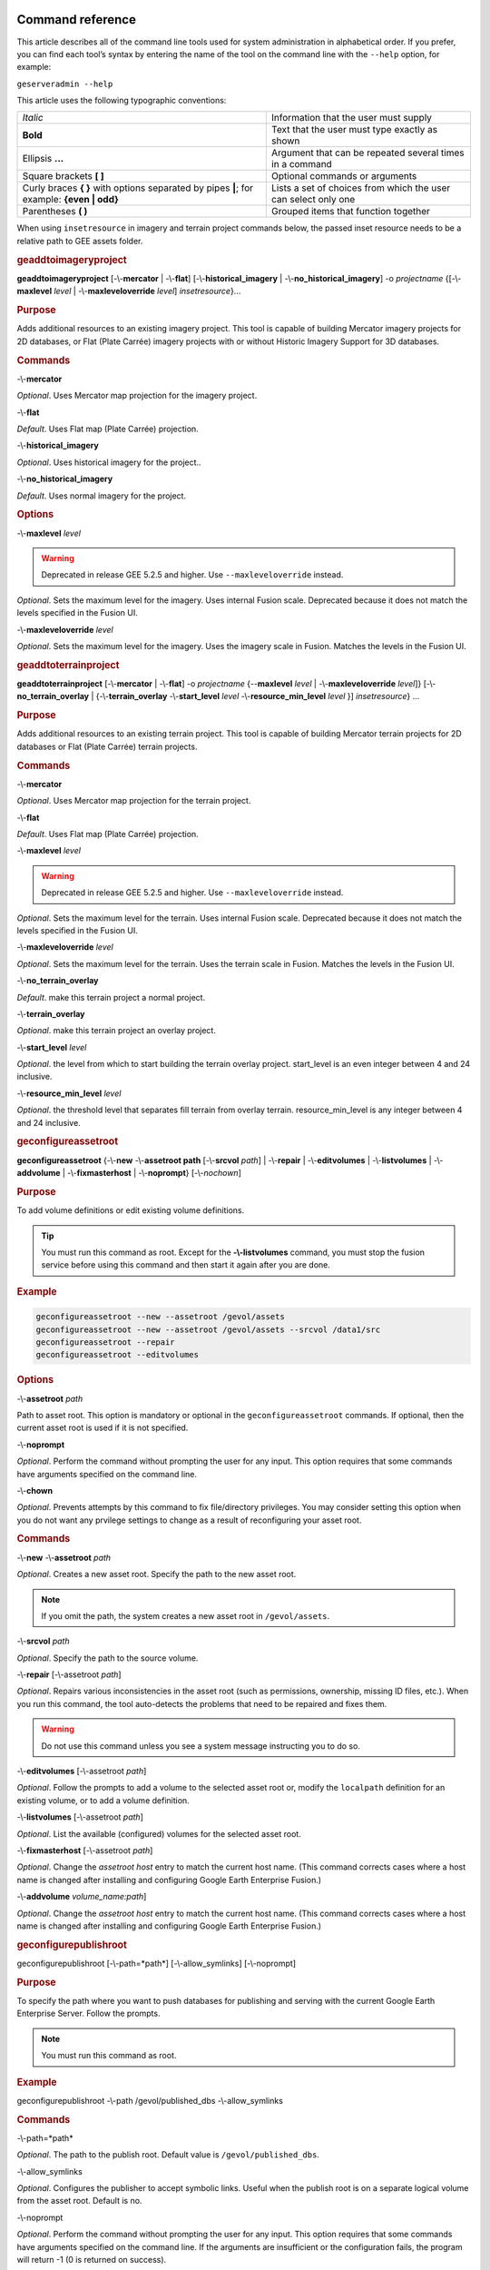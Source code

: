 |Google logo|

=================
Command reference
=================

.. container::

   .. container:: content

      This article describes all of the command line tools used for
      system administration in alphabetical order. If you prefer, you
      can find each tool’s syntax by entering the name of the tool on
      the command line with the ``--help`` option, for example:

      ``geserveradmin --help``

      This article uses the following typographic conventions:

      =========================================================================================== ==============================================================
      *Italic*                                                                                    Information that the user must supply
      **Bold**                                                                                    Text that the user must type exactly as shown
      Ellipsis **...**                                                                            Argument that can be repeated several times in a command
      Square brackets **[ ]**                                                                     Optional commands or arguments
      Curly braces **{ }** with options separated by pipes **\|**; for example: **{even \| odd}** Lists a set of choices from which the user can select only one
      Parentheses **( )**                                                                         Grouped items that function together
      =========================================================================================== ==============================================================

      When using ``insetresource`` in imagery and terrain project
      commands below, the passed inset resource needs to be a relative
      path to GEE assets folder.

      .. rubric:: geaddtoimageryproject
         :name: geaddtoimageryproject

      **geaddtoimageryproject** [-\\-**mercator** | -\\-**flat**] [-\\-**historical_imagery** | -\\-**no_historical_imagery**] -o *projectname* {[-\\-**maxlevel** *level* | -\\-**maxleveloverride** *level*] *insetresource*}...

      .. rubric:: Purpose
         :name: purpose

      Adds additional resources to an existing imagery project. This
      tool is capable of building Mercator imagery projects for 2D
      databases, or Flat (Plate Carrée) imagery projects with or without
      Historic Imagery Support for 3D databases.

      .. rubric:: Commands
         :name: commands

      -\\-**mercator**

      *Optional*. Uses Mercator map projection for the imagery project.

      -\\-**flat**

      *Default*. Uses Flat map (Plate Carrée) projection.

      -\\-**historical_imagery**

      *Optional*. Uses historical imagery for the project..

      -\\-**no_historical_imagery**

      *Default*. Uses normal imagery for the project.

      .. rubric:: Options
         :name: options

      -\\-**maxlevel** *level*

      .. warning::

         Deprecated in release GEE 5.2.5 and higher. Use
         ``--maxleveloverride`` instead.

      *Optional*. Sets the maximum level for the imagery. Uses internal
      Fusion scale. Deprecated because it does not match the levels specified
      in the Fusion UI.

      -\\-**maxleveloverride** *level*

      *Optional*. Sets the maximum level for the imagery. Uses the
      imagery scale in Fusion. Matches the levels in the Fusion UI.

      .. rubric:: geaddtoterrainproject
         :name: geaddtoterrainproject

      **geaddtoterrainproject** [-\\-**mercator** | -\\-**flat**] -o *projectname* {--**maxlevel** *level* | -\\-**maxleveloverride** *level*]} [-\\-**no_terrain_overlay** | {-\\-**terrain_overlay** -\\-**start_level** *level* -\\-**resource_min_level** *level* }] *insetresource*} ...

      .. rubric:: Purpose

      Adds additional resources to an existing terrain project. This
      tool is capable of building Mercator terrain projects for 2D
      databases or Flat (Plate Carrée) terrain projects.

      .. rubric:: Commands

      -\\-**mercator**

      *Optional*. Uses Mercator map projection for the terrain project.

      -\\-**flat**

      *Default*. Uses Flat map (Plate Carrée) projection.

      -\\-**maxlevel** *level*

      .. warning::

         Deprecated in release GEE 5.2.5 and higher. Use
         ``--maxleveloverride`` instead.

      *Optional*. Sets the maximum level for the terrain. Uses internal
      Fusion scale. Deprecated because it does not match the levels specified
      in the Fusion UI.

      -\\-**maxleveloverride** *level*

      *Optional*. Sets the maximum level for the terrain. Uses the
      terrain scale in Fusion. Matches the levels in the Fusion UI.

      -\\-**no_terrain_overlay**

      *Default*. make this terrain project a normal project.

      -\\-**terrain_overlay**

      *Optional*. make this terrain project an overlay project.

      -\\-**start_level** *level*

      *Optional*. the level from which to start building the terrain
      overlay project. start_level is an even integer between 4 and 24
      inclusive.

      -\\-**resource_min_level** *level*

      *Optional*. the threshold level that separates fill terrain from
      overlay terrain. resource_min_level is any integer between 4 and
      24 inclusive.

      .. _geconfigassetroot:
      .. rubric:: geconfigureassetroot

      **geconfigureassetroot** {-\\-**new** -\\-**assetroot path**  [-\\-**srcvol** *path*] | -\\-**repair** | -\\-**editvolumes** | -\\-**listvolumes** | -\\-**addvolume** | -\\-**fixmasterhost** | -\\-**noprompt**}  [-\\-*nochown*]

      .. rubric:: Purpose

      To add volume definitions or edit existing volume definitions.

      .. tip::

         You must run this command as root. Except for the
         **-\\-listvolumes** command, you must stop the fusion service
         before using this command and then start it again after you are
         done.

      .. rubric:: Example

      .. code-block:: none

         geconfigureassetroot --new --assetroot /gevol/assets
         geconfigureassetroot --new --assetroot /gevol/assets --srcvol /data1/src
         geconfigureassetroot --repair
         geconfigureassetroot --editvolumes

      .. rubric:: Options

      -\\-**assetroot** *path*

      Path to asset root. This option is mandatory or optional in the
      ``geconfigureassetroot`` commands. If optional, then the current
      asset root is used if it is not specified.

      -\\-**noprompt**

      *Optional*. Perform the command without prompting the user for any
      input. This option requires that some commands have arguments
      specified on the command line.

      -\\-**chown**

      *Optional*. Prevents attempts by this command to fix
      file/directory privileges. You may consider setting this option
      when you do not want any prvilege settings to change as a result
      of reconfiguring your asset root.

      .. rubric:: Commands

      -\\-**new** -\\-**assetroot** *path*

      *Optional*. Creates a new asset root. Specify the path to the new
      asset root.

      .. note::

         If you omit the path, the system creates a new asset
         root in ``/gevol/assets``.

      -\\-**srcvol** *path*

      *Optional*. Specify the path to the source volume.

      -\\-**repair** [-\\-assetroot *path*]

      *Optional*. Repairs various inconsistencies in the asset root
      (such as permissions, ownership, missing ID files, etc.).
      When you run this command, the tool auto-detects the problems that
      need to be repaired and fixes them.

      .. warning::

         Do not use this command unless you see a system message
         instructing you to do so.

      -\\-**editvolumes** [-\\-assetroot *path*]

      *Optional*. Follow the prompts to add a volume to the selected
      asset root or, modify the ``localpath`` definition for an existing
      volume, or to add a volume definition.

      -\\-**listvolumes** [-\\-assetroot *path*]

      *Optional*. List the available (configured) volumes for the
      selected asset root.

      -\\-**fixmasterhost** [-\\-assetroot *path*]

      *Optional*. Change the *assetroot host* entry to match the current
      host name. (This command corrects cases where a host name is
      changed after installing and configuring Google Earth Enterprise
      Fusion.)

      -\\-**addvolume** *volume_name:path*]

      *Optional*. Change the *assetroot host* entry to match the current
      host name. (This command corrects cases where a host name is
      changed after installing and configuring Google Earth Enterprise
      Fusion.)

      .. _Configure_Publish_Root_Different:
      .. rubric:: geconfigurepublishroot
         :name: geconfigurepublishroot

      geconfigurepublishroot [-\\-path=*path*] [-\\-allow_symlinks] [-\\-noprompt]

      .. rubric:: Purpose

      To specify the path where you want to push databases for
      publishing and serving with the current Google Earth Enterprise
      Server. Follow the prompts.

      .. note::

         You must run this command as root.

      .. rubric:: Example

      geconfigurepublishroot -\\-path /gevol/published_dbs -\\-allow_symlinks

      .. rubric:: Commands

      -\\-path=*path*

      *Optional*. The path to the publish root. Default value is
      ``/gevol/published_dbs``.

      -\\-allow_symlinks

      *Optional*. Configures the publisher to accept symbolic links.
      Useful when the publish root is on a separate logical volume from
      the asset root. Default is no.

      -\\-noprompt

      *Optional*. Perform the command without prompting the user for any
      input. This option requires that some commands have arguments
      specified on the command line. If the arguments are insufficient
      or the configuration fails, the program will return -1 (0 is
      returned on success).

      .. warning::

         Do not create more than one publish root for a single asset
         root. That configuration produces unpredictable or undesirable
         results, including the inability to push at all from that asset
         root. You cannot push the same database multiple times to
         different publish roots on the same server.

      .. rubric:: gecutter
         :name: gecutter

      **gecutter** {**enable** | **disable**}

      .. rubric:: Purpose

      To enable and disable the Cutter tool. Once you have enabled the
      Cutter, you launch it from the Settings menu in the GEE Server
      admin console. You can also launch the Cutter directly from
      ``http://myserver.com/cutter``.

      .. note::

         The default admin security does not apply to the
         Cutter, so although it provides security if you try to launch
         the Cutter from the Admin console Settings menu, it does not
         block direct access to the Cutter via the URL. If you need
         Cutter security, you must add it separately. See
         :doc:`../geeServerConfigAndSecurity/ports`.

      See :doc:`../geeServerAdmin/createPortableGlobesMaps`.

      .. rubric:: Example

      .. code-block:: none

         gecutter enable

         gecutter disable

      .. rubric:: gedisconnectedclean
         :name: gedisconnectedclean

      .. warning::

         Deprecated in release GEE 4.4 and higher.

      **gedisconnectedclean** [-\\-**dbpath** *dbpath*] [-\\-**list** *assetroot*]

      .. rubric:: Purpose

      To clean a disconnected database from a disconnected mock asset
      root.

      .. rubric:: Example

      gedisconnectedclean -\\-dbpath /gevol/assets/Databases/MyPOIs.kdatabase

      .. rubric:: Commands

      -\\-**dbpath** *dbpath*

      *Required*. Specify the database path to clean. This must be a
      low-level path to a database directory (one of the entries in the
      ``assetroot/dbpaths.list`` file). See ``--list`` command option to
      find databases stored within the mock asset root.

      -\\-**list** *assetroot*

      *Optional*. List all dbpaths currently in disconnected asset root

      .. rubric:: gedisconnectedpublish
         :name: gedisconnectedpublish

      .. warning::

         Deprecated in release GEE 4.4 and higher. Use
         :ref:`geserveradmin --publishdb <Publish_DB_Disconnected>` instead.

      **gedisconnectedpublish** [*db_alias*] *db_name*

      .. rubric:: Purpose

      To publish a database on a disconnected server.

      .. rubric:: Example

      gedisconnectedpublish MyPOIs

      .. rubric:: Commands

      *db_alias*

      *Optional*. Since *db_name* is the “low-level” name of the
      database, *db_alias* allows you to enter a name that is easier to
      remember, for example, ``Databases/SF Highways.kdabase?ver=1``.

      *db_name*

      *Required*. The full, “low-level” name of the database you want to
      publish.

      .. rubric:: gedisconnectedreceive
         :name: gedisconnectedreceive

      .. warning::

         Deprecated in version 4.0. ``gedisconnectedreceive`` is
         required only when the disconnected database was sent with an
         older (pre 4.0) version of Fusion.

      **gedisconnectedreceive** -\\-**input** *dirname*

      .. rubric:: Purpose

      To copy a disconnected database from either detachable media or
      local storage into the mock asset root.

      .. rubric:: Example

      For detachable media:

      gedisconnectedreceive -\\-input /mnt/usbdrive/SFHighways_3dDatabase_v20

      For local storage:

      .. code-block:: none

         gedisconnectedreceive --input
         /gevol/src/disconnected_databases/SFHighways_3dDatabase_v20

      .. rubric:: Commands

      -\\-**input** *dirname*

      *Required*. Specify the directory that contains the files to be
      copied. This is typically the mount point of a hard drive.

      .. note::

         The ``gedisconnectedreceive`` command will create an asset tree
         that mirrors the asset tree of the Fusion system that built the
         database.

         The ``gedisconnectedreceive`` command will copy data to the mock
         asset root if the input folder is on a separate volume than the
         mock asset root. Links to the input folder to the mock asset
         root will be created if both the input and mock asset root
         folders on the same volume.

      .. rubric:: gedisconnectedsend
         :name: gedisconnectedsend

      **gedisconnectedsend** [-\\-**extra** *filename*] [-\\-**havepath** *dbpath*] [-\\-**havepathfile** *file*] -\\-**output** *dirname* [-\\-**sendpath** *dbpath*] [-\\-**sendver** *dbver*]

      .. rubric:: Purpose

      To gather all the files from a Fusion asset root necessary for a
      disconnected push/publish, for either publishing new databases or
      publishing "delta" updates.

      .. rubric:: Example

      .. code-block:: none

         gedisconnectedsend --sendver Databases/SFHighways.kdatabase?version=2 --output /gevol/src/disconnected_databases/SFHighways_3dDatabase_v2

      .. rubric:: Commands

      -\\-extra filename

      *Optional*. Specify an extra file to package. This is typically
      used to repair broken files.

      -\\-havepath dbpath

      *Optional*. Specify which database path already exists on the
      target server. This must be a low-level path to a database
      directory and may be specified more than once.

      -\\-havepathfile file

      *Optional*. Specify the file that contains the list of existing
      database paths (copy of *assetroot*\ ``/dbpaths.list`` from the
      remote server).

      -\\-output dirname

      *Required*. Specify where to gather the files. The directory must
      already exist and be empty. This is typically the mount point of
      a hard drive.

      -\\-sendpath dbpath

      *Optional*. Specify which database path to send. This must be a
      low-level path to a database directory. You can determine this
      path by entering ``gequery --outfiles``\ *dbver* on the source
      server.

      -\\-sendver dbver

      *Optional*. Specify which database version to send. Use the
      ``?version=...`` syntax. Available database versions may be found
      with the ``gequery --versions`` command.

      .. rubric:: genewmapdatabase

      **genewmapdatabase** [-\\-**mercator** | -\\-**flat**] ] -o *databasename* [-\\-**imagery** *imagery project*] [-\\-**map** *imap project*]...

      .. rubric:: Purpose

      Creates a new 2D map database. If an imagery or map project is
      specified, it is added to the database. Flat or mercator databases
      can be created. Mercator databases can use either mercator or flat
      imagery projects, with mercator projects given priority if there
      is a naming collision. Flat databases can only use flat imagery
      projects.

      .. rubric:: Commands

      -\\-mercator

      *Optional*. Uses Mercator map projection.

      -\\-flat

      *Default*. Uses Flat map (Plate Carrée) projection.

      -\\-imagery imagery project

      *Optional*. The imagery project to be added to the database. If
      the database is mercator, the imagery project can be flat or
      mercator, with mercator being given priority during naming
      collisions. If the database is flat, the imagery project must be
      flat.

      -\\-**map** map project

      *Optional*. The map project to be added to the database.

      .. rubric:: gemodifyimageryproject
         :name: gemodifyimageryproject

      **gemodifyimageryproject** [-\\-**mercator** | -\\-**flat**] [-\\-**historical_imagery** | -\\-**no_historical_imagery**] -o *projectname* {[-\\-**maxlevel** *level* | -\\-**maxleveloverride** *level*] *insetresource*}...

      .. rubric:: Purpose

      Modifies an existing imagery project.

      .. rubric:: Commands

      -\\-**mercator**

      *Optional*. Uses Mercator map projection for the imagery project.

      -\\-**flat**

      *Default*. Uses Flat map (Plate Carrée) projection.

      -\\-**historical_imagery**

      *Optional*. Uses historical imagery for the project.

      -\\-**no_historical_imagery**

      *Default*. Uses normal imagery for the project.

      .. rubric:: Options

      -\\-**maxlevel** *level*

      .. warning::

         Deprecated in release GEE 5.2.5 and higher. Use
         ``--maxleveloverride`` instead.

      *Optional*. Sets the maximum level for the imagery. Uses internal
      Fusion scale. Deprecated because it does not match the levels specified
      in the Fusion UI.

      -\\-**maxleveloverride** *level*

      *Optional*. Sets the maximum level for the imagery. Uses the
      imagery scale in Fusion. Matches the levels in the Fusion UI.

      .. rubric:: gemodifyterrainproject
         :name: gemodifyterrainproject

      **gemodifyterrainproject** [-\\-**mercator** | -\\-**flat**] -o *projectname* {-\\-**maxlevel** *level* | -\\-**maxleveloverride** *level*]} [-\-**no_terrain_overlay** | {-\\-**terrain_overlay** -\\-**start_level** *level* -\\-**resource_min_level** *level* }] *insetresource*} ...

      .. rubric:: Purpose

      Modifies an existing terrain project.

      .. rubric:: Commands

      -\\-**mercator**

      *Optional*. Uses Mercator map projection for the terrain project.

      -\\-**flat**

      *Default*. Uses Flat map (Plate Carrée) projection.

      -\\-**maxlevel** *level*

      .. warning::

         Deprecated in release GEE 5.2.5 and higher. Use
         ``--maxleveloverride`` instead.

      *Optional*. Sets the maximum level for the terrain. Uses internal
      Fusion scale. Deprecated because it does not match the levels specified
      in the Fusion UI.

      -\\-**maxleveloverride** *level*

      *Optional*. Sets the maximum level for the terrain. Uses the
      terrain scale in Fusion. Matches the levels in the Fusion UI.

      *Optional*.

      -\\-**no_terrain_overlay**

      *Default*. make this terrain project a normal project.

      -\\-**terrain_overlay**

      *Optional*. make this terrain project an overlay project.

      -\\-**start_level** *level*

      *Optional*. the level from which to start building the terrain
      overlay project. start_level is an even integer between 4 and 24
      inclusive.

      -\\-**resource_min_level** *level*

      *Optional*. the threshold level that separates fill terrain from
      overlay terrain. resource_min_level is any integer between 4 and
      24 inclusive.

      .. rubric:: genewimageryproject
         :name: genewimageryproject

      **genewimageryproject** [-\\-**mercator** | -\\-**flat**] [-\\-**historical_imagery** | -\\-**no_historical_imagery**] -o *projectname* {[-\\-**maxlevel** *level* | -\\-**maxleveloverride** *level*] *insetresource*}...

      .. rubric:: Purpose

      Creates a new imagery project.

      .. rubric:: Commands

      -\\-**mercator**

      *Optional*. Uses Mercator map projection for the imagery project.

      -\\-**flat**

      *Default*. Uses Flat map (Plate Carrée) projection.

      -\\-**historical_imagery**

      *Optional*. Uses historical imagery for the project.

      -\\-**no_historical_imagery**

      *Default*. Uses normal imagery for the project.

      .. rubric:: Options

      -\\-**maxlevel** *level*

      .. warning::

         Deprecated in release GEE 5.2.5 and higher. Use
         ``--maxleveloverride`` instead.

      *Optional*. Sets the maximum level for the imagery. Uses internal
      Fusion scale. Deprecated because it not match the levels specified
      in the Fusion UI.

      -\\-**maxleveloverride** *level*

      *Optional*. Sets the maximum level for the imagery. Uses the
      imagery scale in Fusion. Matches the levels in the Fusion UI.

      .. rubric:: genewterrainproject
         :name: genewterrainproject

      **genewterrainproject** [-\\-**mercator** | -\\-**flat**] -o *projectname* {-\\-**maxlevel** *level* | -\\-**maxleveloverride** *level*]} [-\\-**no_terrain_overlay** | {-\\-**terrain_overlay** -\\-**start_level** *level* -\\-**resource_min_level** *level* }] *insetresource*} ...

      .. rubric:: Purpose

      Creates a new terrain project.

      .. rubric:: Commands

      -\\-**mercator**

      *Optional*. Uses Mercator map projection for the terrain project.

      -\\-**flat**

      *Default*. Uses Flat map (Plate Carrée) projection.

      -\\-**maxlevel** *level*

      .. warning::

         Deprecated in release GEE 5.2.5 and higher. Use
         ``--maxleveloverride`` instead.

      *Optional*. Sets the maximum level for the terrain. Uses internal
      Fusion scale. Deprecated because it does not match the levels specified
      in the Fusion UI.

      -\\-**maxleveloverride** *level*

      *Optional*. Sets the maximum level for the terrain. Uses the
      terrain scale in Fusion. Matches the levels in the Fusion UI.

      *Optional*.

      -\\-**no_terrain_overlay**

      *Default*. make this terrain project a normal project.

      -\\-**terrain_overlay**

      *Optional*. make this terrain project an overlay project.

      -\\-**start_level** *level*

      *Optional*. the level from which to start building the terrain
      overlay project. start_level is an even integer between 4 and 24
      inclusive.

      -\\-**resource_min_level** *level*

      *Optional*. the threshold level that separates fill terrain from
      overlay terrain. resource_min_level is any integer between 4 and
      24 inclusive.

      .. rubric:: gepublishdatabase
         :name: gepublishdatabase

      .. warning::

         Deprecated in GEE 4.0.

      Use ``geserveradmin`` to push and publish databases or use the
      Fusion GUI and :doc:`GEE Server <../geeServerAdmin/publishDatabasesPortables>`.

      .. rubric:: geselectassetroot

      **geselectassetroot** [-\\-**lock**] [-\\-**noprompt**] [-\\-**unlock**] ( [-\\-**assetroot** *path* [-\\-**role** {**master** | **slave**}] [-\\-**numcpus** *num*]] )

      .. rubric:: Purpose

      To perform a variety of operations related to existing asset roots
      on the current machine.

      .. tip::

         You must stop the system manager before using this command and
         then start it again after you are done. You must also run this
         command as root.

      .. rubric:: Example

      .. code-block:: none

         geselectassetroot --list
         geselectassetroot --lock
         geselectassetroot --unlock
         geselectassetroot --assetroot /gevol/assets
         geselectassetroot --assetroot /gevol/assets --role slave --numcpus 3

      .. rubric:: Options

      -\\-**assetroot <dir>**

      Path to the asset root. ``--assetroot`` is shown in the commands
      below as mandatory or optional. If optional, then the current
      asset root is used if it is not specified.

      -\\-**noprompt**

      Do not prompt for more information, returns -1 to indicate an error
      if command fails or has insufficient arguments.

      .. rubric:: Commands

      -\\-**list**

      *Optional.* Displays a list of the known asset roots on this
      machine.

      -\\-**lock**

      *Optional.* Disables the ability to select a different asset root
      on this machine.

      -\\-**noprompt**

      *Optional*. Perform the command without prompting the user for any
      input. This option requires that some commands have arguments
      specified on the command line.

      -\\-**unlock**

      *Optional.* Enables the ability to select a different asset root
      on this machine. (Use only if ``--lock`` is enabled.)

      -\\-**assetroot** *path*

      *Optional.* Specify the path to the asset root for this machine.

      -\\-**role** {**master** | **slave**}

      *Optional.* Specify this machine's role in the asset root (master
      or slave). The default role is master. This command is available
      only in combination with ``--assetroot``.

      -\\-**numcpus** *num*

      *Optional.* Specify the number of CPUs on this machine to use for
      processing. The default will be the maximum number of CPUs
      detected on the machine during installation. This command is
      available only in combination with ``--assetroot``.

      .. rubric:: geselectpublishroot
         :name: geselectpublishroot

      geselectpublishroot path

      .. rubric:: Purpose

      To specify a different publish root. The specified path must
      exist. If you want to create a publish root, see
      :ref:`geconfigurepublishroot <Configure_Publish_Root_Different>`.

      .. rubric:: Example

      ``geselectpublishroot /gevol/published_dbs``

      .. rubric:: Arguments
         :name: arguments

      *path*

      *Required*. Specify the path to the desired publish root.

      .. rubric:: geserveradmin
         :name: geserveradmin

      **geserveradmin** [*options*] *commands*

      .. rubric:: Purpose

      To configure your Google Earth Enterprise Server. This section
      breaks down the ``geserveradmin`` commands into the following
      categories:

      -  Options
      -  Database
      -  Virtual host
      -  Admin

      All of the commands of each type are described below. At least one
      command is required.

      .. rubric:: Examples
         :name: examples

      .. code-block:: none

         geserveradmin --listdbs
         geserveradmin --server_type stream --dbdetails “/gevol/assets/Databases/SF Neighborhoods.kdatabase/gedb.kda/ver001/gedb”
         geserveradmin --addvh my_public_vh --vhurl http://myserver.com/public_vh
         geserveradmin --deletevh my_public_vh
         geserveradmin --deletedb
         geserveradmin --garbagecollect

      .. rubric:: geserveradmin command options
         :name: geserveradmin-command-options

      .. rubric:: Fusion host name
         :name: fusion-host-name

      -\\-**fusion_host**

      *Optional*. Fusion host name. Defaults to the current host name.

      .. rubric:: Stream server URL
         :name: stream-server-url

      -\\-**stream_server_url** *url*

      *Optional*. Specify a stream server other than the default.
      Defaults to the current server.

      -\\-**search_server_url** *url*

      .. warning::

         Deprecated. Always specify a stream server.

      .. rubric:: Server type
         :name: server-type

      -\\-**server_type** {**stream** | **search**}

      *Optional*. Specify whether the server(s) in question are
      ``stream`` or ``search`` server(s). The default is ``stream``.
      This option is required with the ``listdbs``, ``dbdetails``, and
      ``garbagecollect`` commands.

      .. rubric:: geserveradmin Database Commands
         :name: geserveradmin-database-commands

      Each of the database commands is listed below, along with its
      syntax, description, and options. If the name of the database
      contains one or more spaces, double quote the entire path. (See
      the examples above.)

      .. rubric:: List registered databases
         :name: list-registered-databases

      -\\-**listdbs**  [-\\-**portable**]

      Lists all databases registered on the server. If ``--portable`` is
      specified, only portable databases are listed.

      .. rubric:: Database file list
         :name: database-file-list

      -\\-**dbdetails** *db_name*

      Provides a list of all of the files required by the specified
      database. If omitted, the server type defaults to ``stream``.

      .. rubric:: List published databases
         :name: list-published-databases

      -\\-**publisheddbs** [-\\-**portable**]

      Lists the database(s) currently published on the server. If
      ``--portable`` is specified, only portable databases are listed.

      .. rubric:: List target paths
         :name: list-target-paths

      -\\-**listtgs**

      Lists all the target paths currently serving databases on the
      server.

      .. rubric:: Add database
         :name: add-database

      -\\-**adddb** *db_name* [-\\-dbalias *alias*]

      Registers a new database with the specified name.

      .. list-table:: adddb option
         :widths: 30 30 30
         :header-rows: 1

         * - -\\-adddb option
           - Required/Optional
           - Description
         * - -\\-dbalias alias
           - Optional
           - Specifies a user-friendly name for the database.

      .. rubric:: Delete database

      -\\-**deletedb** *db_name*

      Deletes the specified database entry from the server. Does not
      delete the actual files. (This command is similar to putting files
      in the trash on a Windows or Mac desktop. See also
      ``--garbagecollect``.)

      .. note::

         If you want to delete a currently published database, you
         first need to unpublish. (See also ``--unpublish``.) To list
         the currently published databases, use the ``--publisheddbs``
         option. (See also ``--deletevh``.)

      .. rubric:: Push databases
         :name: push-databases

      -\\-**pushdb** *db_name*... [-\\-**force_copy**]

      Pushes one or more databases to the server. For example,
      ``--pushdb db1 --pushdb db2``

      .. list-table:: pushdb option
         :widths: 30 15 55
         :header-rows: 1

         * - -\\-pushdb option
           - Required/Optional
           - Description
         * - -\\-**force_copy**
           - Optional
           - Copies database files while pushing/publishing;
             otherwise creates a hard/symbolic link when server
             settings allow. To allow symbolic links, specify
             using ``geconfigurepublishroot``: ``sudo /opt/google/bin/geconfigurepublishroot
             -path=/gevol/published_dbs -allow_symlinks``.

      .. _Publish_DB_Disconnected:
      .. rubric:: Publish database
         :name: publish-database

      -\\-**publishdb** *db_name* -\\-**targetpath** *target_path* [-\\-**vhname** *vh_name*] [-\\-**setecdefault**] [-\\-**enable_poisearch** [-\\-**enable_enhancedsearch**]]

      Publish the specified database on the specified target path. If
      the virtual host name is omitted, it publishes to the default
      virtual host: "public".

      .. list-table:: publishdb option
         :widths: 30 15 55
         :header-rows: 1

         * - -\\-publishdb option
           - Required/Optional
           - Description
         * - -\\-**targetpath** *target_path*
           - Required
           - Specifies the target path on which to publish.
         * - -\\-**vhname** *vh_name*
           - Optional
           - Specify the name of the virtual host. If the virtual host name is omitted,
             it publishes to the default virtual host, “public”.
         * - -\\-**setecdefault**
           - Optional
           - Publish this database as the default for the Earth Client to connect
             to if no database or virtual host is specified upon initial connection.
         * - -\\-**enable_poisearch**
           - Optional
           - Enable Point of Interest search if database contains POI data.
         * - -\\-**enable_enhancedsearch**
           - Optional
           - If POI search is enabled, enable enhanced search.

      .. rubric:: Unpublish database
         :name: unpublish-database

      -\\-**unpublish** *target_path*

      Unpublish database served from specified target path. For example,
      to unpublih a target path ``/test``:

      ``geserveradmin --unpublish /test``

      .. rubric:: geserveradmin Virtual Host Commands
         :name: geserveradmin-virtual-host-commands

      Each of the virtual host (VH) commands is listed below, along with
      its syntax, description, and options.

      .. tip::

         With GEE 5.x, you can now set up a virtual host that provides a
         secure publishing point for as many databases as you associate
         with it.

      .. caution::

         Publishing to virtual hosts other than the default server is
         supported only in version 4.2 or later of Google Earth EC. If you
         are using version 4.0 or earlier, only databases that you publish
         to the default server can be accessed by Google Earth EC.

      .. rubric:: List virtual hosts
         :name: list-virtual-hosts

      -\\-**listvhs**

      Provides a list of all registered virtual hosts configured for the
      current machine.

      .. rubric:: List virtual host information
         :name: list-virtual-host-information

      -\\-**vhdetails** *vh_name*

      Displays the name, URL, and cache level of the specified virtual
      host.

      .. rubric:: Add virtual hosts
         :name: add-virtual-hosts

      -\\-**addvh** *vh_name* [-\\-**vhurl** *url*] [-\\-**vhcachelevel** *level*] [-\\-**ssl**]

      Registers a new virtual host with the specified name. Spaces are
      not allowed in the virtual host name. For example:

      geserveradmin \\addvh public_vh -\\-vhurl http://mysite.com/public_vh

      .. list-table:: addvh options
         :widths: 30 15 55
         :header-rows: 1

         * - -\\-addvh option
           - Required/Optional
           - Description
         * - -\\-**vhurl** *url*
           - Optional
           - The ``vhurl``specifies the location of the virtual host. It must
             match the corresponding server-side virtual host configuration.
             If ``vhurl`` is omitted, it will be set to
             ``http://yourserver.domain/vh_name``.
             There are three ways to specify the ``vhurl``:

             -  Location-based URL, such as ``/private_ge``.
                For example, if the entire URL is
                ``http://www.company.com/private_ge``,
                you enter ``/private_ge``.
                **Note:** Google recommends that you use the
                ``_ge`` and ``_map`` naming convention to make
                it easier to distinguish between virtual host types.
             -  Port-based URL, such as: :: http://www.company.com:1234
                The entire URL, including protocol, servername,
                path (if applicable), and port are required.
             -  Name-based URL, such as: :: http://corp.company.com

             For this type of specification, you must modify
             your DNS appropriately for the virtual host.
             After you use this command, you must create a              |
             configuration file for the new virtual host.
         * - -\\-**vhcachelevel** *num*
           - Optional
           - Specify a cache level (``1``, ``2``, or ``3``)
             for the virtual host. The default is ``2``. This cache
             is different than the client cache. This option caches
             only the index nodes at display levels 4, 8, and 12
             (not data packets). If you increase this setting,
             Google Earth Enterprise Fusion caches more of the
             index in RAM, thereby decreasing server latency
             at the cost of server RAM. Level 3 uses approximately
             1 GB of RAM. Level 2 uses approximately 4 MB of RAM.
             Level 1 uses approximately 16 KB of RAM. Each
             additional cache level consumes 256 times the RAM
             as the previous level and saves one disk read per packet served.

             The server makes no checks that the RAM needed for caching
             does not exceed the total RAM on the machine. For example,i
             if you have three virtual hosts set to cache at level 3 on
             a machine that has only 2 GB of RAM, the machine will thrash
             memory. The default is Level 2, so you should be able to create
             as many virtual hosts as you want at the default cache level
             without worrying about running out of RAM.

             Typically, users increase only a small number of virtual hosts
             to cache level 3 on production servers and leave the rest of themi
             at level 2. On servers that share a machine with Google Earth
             Enterprise Fusion, do not increase the level to 3.
             Google Earth Enterprise Fusion needs more RAM than the server does.

         * - -\\-**ssl**
           - Optional
           - Create a location-based virtual host with SSL configuration
             with the naming convention ``_host.location_ssl`` located in
             the path ``/conf.d/virtual_servers/`` . For detailed information
             about ensuring your Apache HTTP server configuration files are
             set up correctly, see
             :doc:`../geeServerConfigAndSecurity/configureGeeServer5.1.0_SSL_HTTPS`

      .. rubric:: Delete virtual hosts

      -\\-**deletevh** *vh_name*

      Permanently deletes the specified virtual host.

      .. note::

         If you want to delete a virtual host, you must first
         unpublish all currently published databases associated with it.
         To list the currently published databases for the virtual host
         you want to delete, use the ``--publisheddbs`` option. (See
         also ``--unpublish``.)

      .. rubric:: geserveradmin Admin Commands
         :name: geserveradmin-admin-commands

      Each of the admin commands is listed below, along with its syntax
      and description.

      .. rubric:: Delete database files
         :name: delete-database-files

      -\\-**garbagecollect**

      Permanently deletes the files for databases that have been
      selected for deletion. Generally, you run this command nightly to
      remove the files for databases that users have deleted to free up
      space on the storage device. (This command is similar to emptying
      the trash on a Windows or Mac operating system. See also
      ``--deletedb``.)

      .. note::

         Deletes only those files that are not used by other
         databases on that server.

      .. rubric:: Clean up portable globes and maps registration
         :name: clean-up-portable-globes-and-maps-registration

      -\\-**portable_cleanup**

      Clean up portable globes registration information. The cleanup
      unregisters/unpublishes portable globes or maps that have been
      removed from your ``/globes`` directory. You should run
      ``--portable_cleanup`` to clean portable registration information
      when portable files, which are currently published/registered,
      have been removed from your ``/globes`` directory.

      .. note::

         The cleanup is not implemented when there are no
         portable globes or maps in the globes directory:
         ``/opt/google/gehttpd/htdocs/cutter/globes``.

      .. _getop:
      .. rubric:: getop

      **getop** [-\\-**delay** *seconds*]

      .. rubric:: Purpose
         :name: purpose-17

      To display a list of what Google Earth Enterprise Fusion is
      currently working on and whether ``gesystemmanager`` and
      ``geresourceprovider``\ are currently running.

      Enter **Ctrl+C** to exit and return to the prompt.

      .. rubric:: Example
         :name: example-9

      getop -\\-delay 30

      .. rubric:: Commands
         :name: commands-14

      -\\-**delay** *seconds*

      *Optional*. Specify the number of seconds' delay between refreshes.
      For example, if you specify ``30``, ``getop`` runs every 30
      seconds. If you do not specify the delay, the display updates
      every five seconds.

      .. rubric:: geupgradeassetroot
         :name: geupgradeassetroot

      **geupgradeassetroot** -\\-**assetroot** *path* [-\\-**noprompt**]

      .. rubric:: Purpose
         :name: purpose-18

      To upgrade an existing asset root after installing a later version
      of the software.

      .. note::

         You must run this command as root.

         You must stop the system manager before using this
         command and then start it again after you are done.

      .. rubric:: Example
         :name: example-10

      geupgradeassetroot -\\-assetroot /data1/assets

      .. rubric:: Commands
         :name: commands-15

      -\\-**assetroot** *path*

      *Required*. Specify the path to the asset root. If omitted, the
      asset root defaults to ``/gevol/assets``.

      .. code-block:: none

         -\\-**noprompt**

      *Optional*. Perform the upgrade without prompting the user for any
      input. This option requires that some commands have arguments
      specified on the command line.


.. |Google logo| image:: ../../art/common/googlelogo_color_260x88dp.png
   :width: 130px
   :height: 44px
